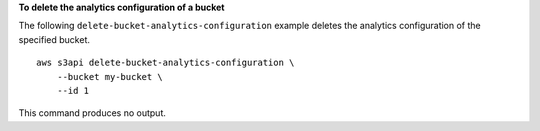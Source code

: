 **To delete the analytics configuration of a bucket**

The following ``delete-bucket-analytics-configuration`` example deletes the analytics configuration of the specified bucket. ::

    aws s3api delete-bucket-analytics-configuration \
        --bucket my-bucket \
        --id 1

This command produces no output.
